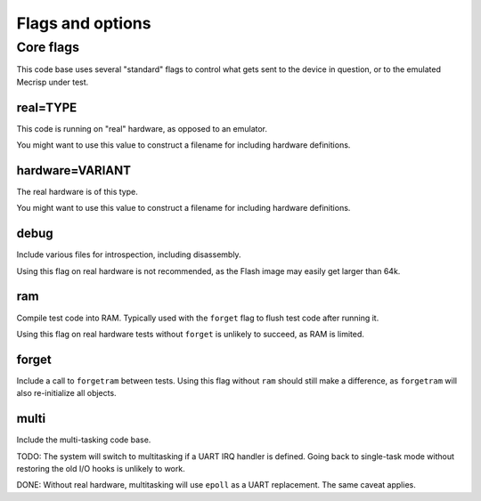 =================
Flags and options
=================

Core flags
==========

This code base uses several "standard" flags to control what gets sent to
the device in question, or to the emulated Mecrisp under test.

real=TYPE
+++++++++

This code is running on "real" hardware, as opposed to an emulator.

You might want to use this value to construct a filename for including
hardware definitions.

hardware=VARIANT
++++++++++++++++

The real hardware is of this type.

You might want to use this value to construct a filename for including
hardware definitions.

debug
+++++

Include various files for introspection, including disassembly.

Using this flag on real hardware is not recommended, as the Flash image may
easily get larger than 64k.

ram
+++

Compile test code into RAM. Typically used with the ``forget`` flag to flush
test code after running it.

Using this flag on real hardware tests without ``forget`` is unlikely to
succeed, as RAM is limited.

forget
++++++

Include a call to ``forgetram`` between tests. Using this flag without
``ram`` should still make a difference, as ``forgetram`` will also
re-initialize all objects.

multi
+++++

Include the multi-tasking code base.

TODO:
The system will switch to multitasking if a UART IRQ handler is defined.
Going back to single-task mode without restoring the old I/O hooks
is unlikely to work.

DONE:
Without real hardware, multitasking will use ``epoll`` as a UART
replacement. The same caveat applies.
